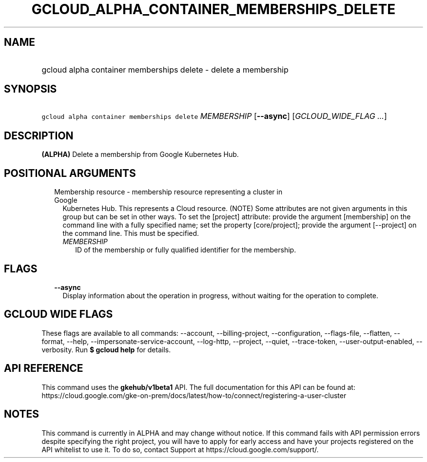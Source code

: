 
.TH "GCLOUD_ALPHA_CONTAINER_MEMBERSHIPS_DELETE" 1



.SH "NAME"
.HP
gcloud alpha container memberships delete \- delete a membership



.SH "SYNOPSIS"
.HP
\f5gcloud alpha container memberships delete\fR \fIMEMBERSHIP\fR [\fB\-\-async\fR] [\fIGCLOUD_WIDE_FLAG\ ...\fR]



.SH "DESCRIPTION"

\fB(ALPHA)\fR Delete a membership from Google Kubernetes Hub.



.SH "POSITIONAL ARGUMENTS"

.RS 2m
.TP 2m

Membership resource \- membership resource representing a cluster in Google
Kubernetes Hub. This represents a Cloud resource. (NOTE) Some attributes are not
given arguments in this group but can be set in other ways. To set the [project]
attribute: provide the argument [membership] on the command line with a fully
specified name; set the property [core/project]; provide the argument
[\-\-project] on the command line. This must be specified.

.RS 2m
.TP 2m
\fIMEMBERSHIP\fR
ID of the membership or fully qualified identifier for the membership.


.RE
.RE
.sp

.SH "FLAGS"

.RS 2m
.TP 2m
\fB\-\-async\fR
Display information about the operation in progress, without waiting for the
operation to complete.


.RE
.sp

.SH "GCLOUD WIDE FLAGS"

These flags are available to all commands: \-\-account, \-\-billing\-project,
\-\-configuration, \-\-flags\-file, \-\-flatten, \-\-format, \-\-help,
\-\-impersonate\-service\-account, \-\-log\-http, \-\-project, \-\-quiet,
\-\-trace\-token, \-\-user\-output\-enabled, \-\-verbosity. Run \fB$ gcloud
help\fR for details.



.SH "API REFERENCE"

This command uses the \fBgkehub/v1beta1\fR API. The full documentation for this
API can be found at:
https://cloud.google.com/gke\-on\-prem/docs/latest/how\-to/connect/registering\-a\-user\-cluster



.SH "NOTES"

This command is currently in ALPHA and may change without notice. If this
command fails with API permission errors despite specifying the right project,
you will have to apply for early access and have your projects registered on the
API whitelist to use it. To do so, contact Support at
https://cloud.google.com/support/.

